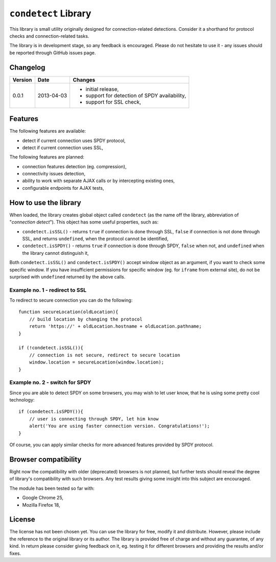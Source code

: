 =====================
``condetect`` Library
=====================

This library is small utility originally designed for connection-related
detections. Consider it a shorthand for protocol checks and connection-related
tasks.

The library is in development stage, so any feedback is encouraged. Please do
not hesitate to use it - any issues should be reported through GitHub issues
page.

Changelog
=========

+---------+------------+------------------------------------------------------+
| Version | Date       | Changes                                              |
+=========+============+======================================================+
| 0.0.1   | 2013-04-03 | - initial release,                                   |
|         |            | - support for detection of SPDY availability,        |
|         |            | - support for SSL check,                             |
+---------+------------+------------------------------------------------------+

Features
========

The following features are available:

- detect if current connection uses SPDY protocol,
- detect if current connection uses SSL,

The following features are planned:

- connection features detection (eg. compression),
- connectivity issues detection,
- ability to work with separate AJAX calls or by intercepting existing ones,
- configurable endpoints for AJAX tests,

How to use the library
======================

When loaded, the library creates global object called ``condetect`` (as the
name off the library, abbreviation of "*connection detect*"). This object has
some useful properties, such as:

- ``condetect.isSSL()`` - returns ``true`` if connection is done through SSL,
  ``false`` if connection is not done through SSL, and returns ``undefined``,
  when the protocol cannot be identified,
- ``condetect.isSPDY()`` - returns ``true`` if connection is done through SPDY,
  ``false`` when not, and ``undefined`` when the library cannot distinguish it,

Both ``condetect.isSSL()`` and ``condetect.isSPDY()`` accept window object as
an argument, if you want to check some specific window. If you have
insufficient permissions for specific window (eg. for ``iframe`` from external
site), do not be surprised with ``undefined`` returned by the above calls.

Example no. 1 - redirect to SSL
-------------------------------

To redirect to secure connection you can do the following::

    function secureLocation(oldLocation){
        // build location by changing the protocol
        return 'https://' + oldLocation.hostname + oldLocation.pathname;
    }

    if (!condetect.isSSL()){
        // connection is not secure, redirect to secure location
        window.location = secureLocation(window.location);
    }

Example no. 2 - switch for SPDY
-------------------------------

Since you are able to detect SPDY on some browsers, you may wish to let user
know, that he is using some pretty cool technology::

    if (condetect.isSPDY()){
        // user is connecting through SPDY, let him know
        alert('You are using faster connection version. Congratulations!');
    }

Of course, you can apply similar checks for more advanced features provided by
SPDY protocol.

Browser compatibility
=====================

Right now the compatibility with older (deprecated) browsers is not planned,
but further tests should reveal the degree of library's compatibility with such
browsers. Any test results giving some insight into this subject are
encouraged.

The module has been tested so far with:

- Google Chrome 25,
- Mozilla Firefox 18,

License
=======

The license has not been chosen yet. You can use the library for free, modify
it and distribute. However, please include the reference to the original
library or its author. The library is provided free of charge and without any
guarantee, of any kind. In return please consider giving feedback on it, eg.
testing it for different browsers and providing the results and/or fixes.
